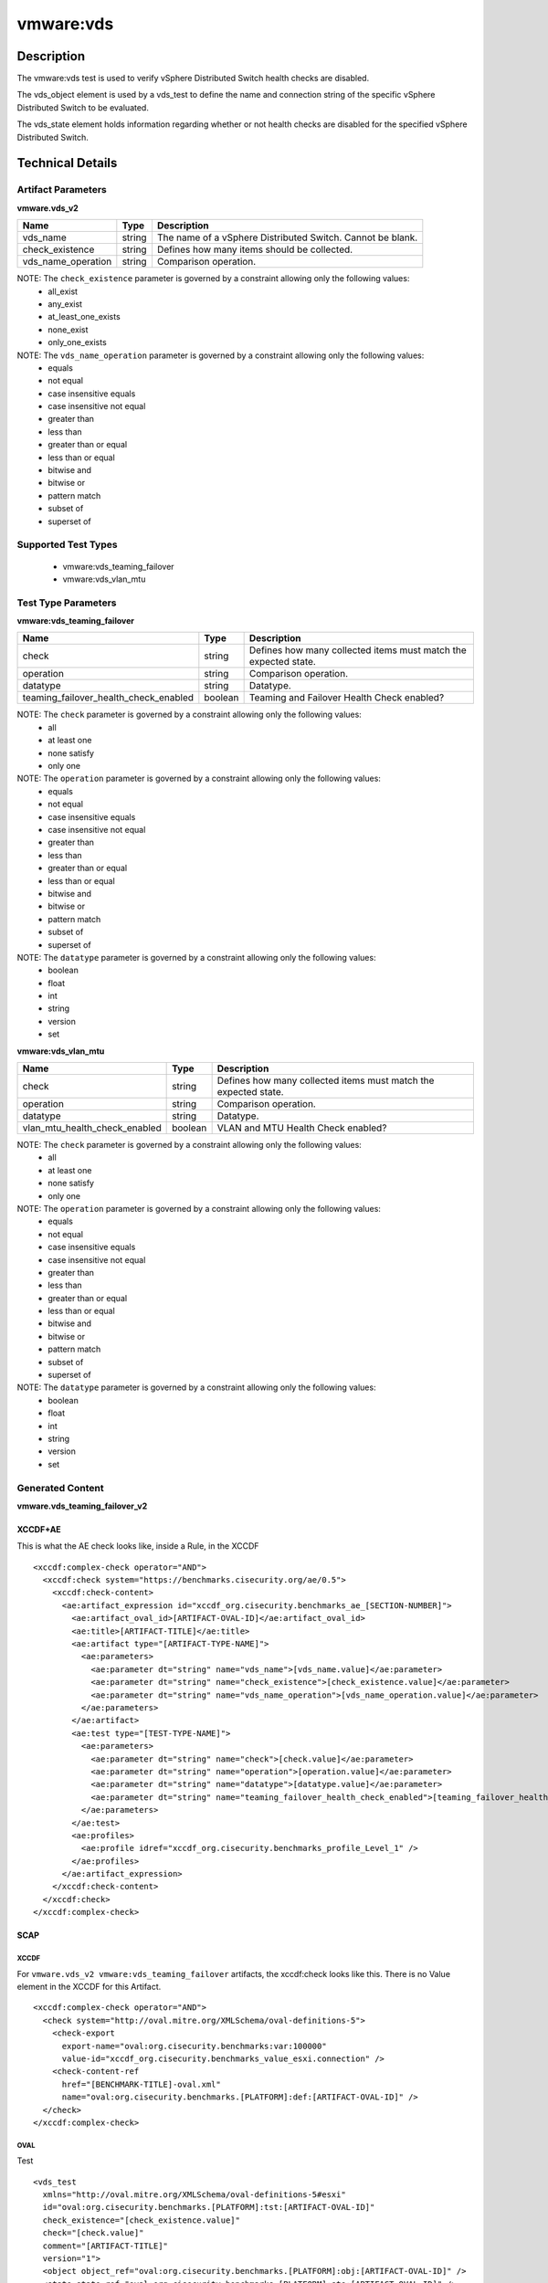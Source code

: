 vmware:vds
==========

Description
-----------

The vmware:vds test is used to verify vSphere Distributed Switch health checks are disabled.

The vds_object element is used by a vds_test to define the name and connection string of the specific vSphere Distributed Switch to be evaluated.

The vds_state element holds information regarding whether or not health checks are disabled for the specified vSphere Distributed Switch.

Technical Details
-----------------

Artifact Parameters
~~~~~~~~~~~~~~~~~~~

**vmware.vds_v2**

+---------------------------------------+---------+--------------------------+
| Name                                  | Type    | Description              |
+=======================================+=========+==========================+
|vds_name                               | string  | The name of a vSphere    |
|                                       |         | Distributed Switch.      |
|                                       |         | Cannot be blank.         |
+---------------------------------------+---------+--------------------------+
|check_existence                        | string  | Defines how many items   |
|                                       |         | should be collected.     |
+---------------------------------------+---------+--------------------------+
|vds_name_operation                     | string  | Comparison operation.    |
+---------------------------------------+---------+--------------------------+

NOTE: The ``check_existence`` parameter is governed by a constraint allowing only the following values:
  - all_exist
  - any_exist
  - at_least_one_exists
  - none_exist
  - only_one_exists

NOTE: The ``vds_name_operation`` parameter is governed by a constraint allowing only the following values:
  - equals
  - not equal
  - case insensitive equals 
  - case insensitive not equal
  - greater than
  - less than
  - greater than or equal
  - less than or equal
  - bitwise and
  - bitwise or
  - pattern match 
  - subset of
  - superset of 

Supported Test Types
~~~~~~~~~~~~~~~~~~~~

  - vmware:vds_teaming_failover
  - vmware:vds_vlan_mtu

Test Type Parameters
~~~~~~~~~~~~~~~~~~~~

**vmware:vds_teaming_failover**

+---------------------------------------+---------+--------------------------+
| Name                                  | Type    | Description              |
+=======================================+=========+==========================+
| check                                 | string  | Defines how many         |
|                                       |         | collected items must     |
|                                       |         | match the expected       |
|                                       |         | state.                   |
+---------------------------------------+---------+--------------------------+
| operation                             | string  | Comparison operation.    |
+---------------------------------------+---------+--------------------------+
| datatype                              | string  | Datatype.                |
+---------------------------------------+---------+--------------------------+
| teaming_failover_health_check_enabled | boolean | Teaming and Failover     |
|                                       |         | Health Check enabled?    |
+---------------------------------------+---------+--------------------------+

NOTE: The ``check`` parameter is governed by a constraint allowing only the following values:
  - all
  - at least one
  - none satisfy
  - only one

NOTE: The ``operation`` parameter is governed by a constraint allowing only the following values:
  - equals
  - not equal
  - case insensitive equals
  - case insensitive not equal
  - greater than
  - less than
  - greater than or equal
  - less than or equal
  - bitwise and
  - bitwise or
  - pattern match
  - subset of
  - superset of

NOTE: The ``datatype`` parameter is governed by a constraint allowing only the following values:
  - boolean
  - float
  - int
  - string
  - version
  - set

**vmware:vds_vlan_mtu**

+---------------------------------------+---------+--------------------------+
| Name                                  | Type    | Description              |
+=======================================+=========+==========================+
| check                                 | string  | Defines how many         |
|                                       |         | collected items must     |
|                                       |         | match the expected       |
|                                       |         | state.                   |
+---------------------------------------+---------+--------------------------+
| operation                             | string  | Comparison operation.    |
+---------------------------------------+---------+--------------------------+
| datatype                              | string  | Datatype.                |
+---------------------------------------+---------+--------------------------+
| vlan_mtu_health_check_enabled         | boolean | VLAN and MTU Health      |
|                                       |         | Check enabled?           |
+---------------------------------------+---------+--------------------------+

NOTE: The ``check`` parameter is governed by a constraint allowing only the following values:
  - all
  - at least one
  - none satisfy
  - only one

NOTE: The ``operation`` parameter is governed by a constraint allowing only the following values:
  - equals
  - not equal
  - case insensitive equals
  - case insensitive not equal
  - greater than
  - less than
  - greater than or equal
  - less than or equal
  - bitwise and
  - bitwise or
  - pattern match
  - subset of
  - superset of

NOTE: The ``datatype`` parameter is governed by a constraint allowing only the following values:
  - boolean
  - float
  - int
  - string
  - version
  - set

Generated Content
~~~~~~~~~~~~~~~~~

**vmware.vds_teaming_failover_v2**

XCCDF+AE
^^^^^^^^

This is what the AE check looks like, inside a Rule, in the XCCDF

::

  <xccdf:complex-check operator="AND">
    <xccdf:check system="https://benchmarks.cisecurity.org/ae/0.5">
      <xccdf:check-content>
        <ae:artifact_expression id="xccdf_org.cisecurity.benchmarks_ae_[SECTION-NUMBER]">
          <ae:artifact_oval_id>[ARTIFACT-OVAL-ID]</ae:artifact_oval_id>
          <ae:title>[ARTIFACT-TITLE]</ae:title>
          <ae:artifact type="[ARTIFACT-TYPE-NAME]">
            <ae:parameters>
              <ae:parameter dt="string" name="vds_name">[vds_name.value]</ae:parameter>
              <ae:parameter dt="string" name="check_existence">[check_existence.value]</ae:parameter>
              <ae:parameter dt="string" name="vds_name_operation">[vds_name_operation.value]</ae:parameter>
            </ae:parameters>
          </ae:artifact>
          <ae:test type="[TEST-TYPE-NAME]">
            <ae:parameters>
              <ae:parameter dt="string" name="check">[check.value]</ae:parameter>
              <ae:parameter dt="string" name="operation">[operation.value]</ae:parameter>
              <ae:parameter dt="string" name="datatype">[datatype.value]</ae:parameter>
              <ae:parameter dt="string" name="teaming_failover_health_check_enabled">[teaming_failover_health_check_enabled.value]</ae:parameter>
            </ae:parameters>
          </ae:test>
          <ae:profiles>
            <ae:profile idref="xccdf_org.cisecurity.benchmarks_profile_Level_1" />
          </ae:profiles>
        </ae:artifact_expression>
      </xccdf:check-content>
    </xccdf:check>
  </xccdf:complex-check>

SCAP
^^^^

XCCDF
'''''

For ``vmware.vds_v2 vmware:vds_teaming_failover`` artifacts, the xccdf:check looks like this. There is no Value element in the XCCDF for this Artifact.

::

  <xccdf:complex-check operator="AND">
    <check system="http://oval.mitre.org/XMLSchema/oval-definitions-5">
      <check-export 
        export-name="oval:org.cisecurity.benchmarks:var:100000"
        value-id="xccdf_org.cisecurity.benchmarks_value_esxi.connection" />
      <check-content-ref 
        href="[BENCHMARK-TITLE]-oval.xml"
        name="oval:org.cisecurity.benchmarks.[PLATFORM]:def:[ARTIFACT-OVAL-ID]" />
    </check>
  </xccdf:complex-check>  

OVAL
''''

Test

::

  <vds_test 
    xmlns="http://oval.mitre.org/XMLSchema/oval-definitions-5#esxi"
    id="oval:org.cisecurity.benchmarks.[PLATFORM]:tst:[ARTIFACT-OVAL-ID]"
    check_existence="[check_existence.value]"
    check="[check.value]"
    comment="[ARTIFACT-TITLE]"
    version="1">
    <object object_ref="oval:org.cisecurity.benchmarks.[PLATFORM]:obj:[ARTIFACT-OVAL-ID]" />
    <state state_ref="oval:org.cisecurity.benchmarks.[PLATFORM]:ste:[ARTIFACT-OVAL-ID]" />
  </vds_test>

Object

::

  <vds_object 
    xmlns="http://oval.mitre.org/XMLSchema/oval-definitions-5#esxi"
    id="oval:org.cisecurity.benchmarks.[PLATFORM]:obj:[ARTIFACT-OVAL-ID]"
    comment="[ARTIFACT-TITLE]"
    version="1">
    <connection_string var_ref="oval:org.cisecurity.benchmarks[PLATFORM]:var:[ARTIFACT-OVAL-ID]" />
    <vds_name operation="[operation.value]">
      [vds_name.value]
    </vds_name>
  </vds_object>    

State

::

  <vds_state 
    xmlns="http://oval.mitre.org/XMLSchema/oval-definitions-5#esxi"
    id="oval:org.cisecurity.benchmarks.[PLATFORM]:obj:[ARTIFACT-OVAL-ID]"
    comment="[ARTIFACT-TITLE]"
    version="1">
    <teaming_failover_health_check_enabled 
      datatype="[datatype.value]"
      operation="[operation.value]">
        [teaming_failover_health_check_enabled.value]
    </teaming_failover_health_check_enabled>
  </vds_state>   

Variable

::

  <external_variable 
    id="oval:org.cisecurity.benchmarks[PLATFORM]:var:[ARTIFACT-OVAL-ID]"
    datatype="boolean"
    version="1"
    comment="This value is used in Rule: [RECOMMENDATION-TITLE]" />           

YAML
^^^^

::

  artifact-expression:
    artifact-unique-id: "[ARTIFACT-OVAL-ID]"
    artifact-title: "[ARTIFACT-TITLE]"
    artifact:
      type: "[ARTIFACT-TYPE-NAME]"
      parameters:
        - parameter: 
            name: "vds_name"
            dt: "string"
            value: "[vds_name.value]"
        - parameter: 
            name: "check_existence"
            dt: "string"
            value: "[check_existence.value]"   
        - parameter: 
            name: "ds_name_operation"
            dt: "string"
            value: "[vds_name_operation.value]"  
    test:
      type: "[TEST-TYPE-NAME]"
      parameters:
        - parameter: 
            name: "check"
            dt: "string"
            value: "[check.value]"
        - parameter:
            name: "operation"
            dt: "string"
            value: "[operation.value]"
        - parameter: 
            name: "datatype"
            dt: "string"
            value: "[datatype.value]"  
        - parameter:
            name: "teaming_failover_health_check_enabled"
            dt: "string"
            value: "[teaming_failover_health_check_enabled.value]"  

JSON
^^^^

:: 

{
  "artifact-expression": {
    "artifact-unique-id": "[ARTIFACT-OVAL-ID]",
    "artifact-title": "[RECOMMENDATION-TITLE]",
    "artifact": {
      "type": "[ARTIFACT-TYPE-NAME]",
      "parameters": [
        {
          "parameter": {
            "name": "vds_name",
            "dt": "string",
            "value": "[vds_name.value]"
          }
        },
        {
          "parameter": {
            "name": "check_existence",
            "dt": "string",
            "value": "[check_existence.value]"
          }
        },
        {
          "parameter": {
            "name": "vds_name_operation",
            "dt": "string",
            "value": "[vds_name_operation.value]"
          }
        }
      ]
    },
    "test": {
      "type": "[TEST-TYPE-NAME]",
      "parameters": [
        {
          "parameter": {
            "name": "check",
            "dt": "string",
            "value": "[check.value]"
          }
        },
        {
          "parameter": {
            "name": "operation",
            "dt": "string",
            "value": "[operation.value]"
          }
        },
        {
          "parameter": {
            "name": "datetype",
            "dt": "string",
            "value": "[datatype.value]"
          }
        },
        {
          "parameter": {
            "name": "teaming_failover_health_check_enabled",
            "dt": "string",
            "value": "[teaming_failover_health_check_enabled.value]"
          }
        }
      ]
    }
  }
}

Generated Content
~~~~~~~~~~~~~~~~~

**vlan_mtu_health_check_enabled**

XCCDF+AE
^^^^^^^^

This is what the AE check looks like, inside a Rule, in the XCCDF

::

  <xccdf:complex-check operator="AND">
    <xccdf:check system="https://benchmarks.cisecurity.org/ae/0.5">
      <xccdf:check-content>
        <ae:artifact_expression id="xccdf_org.cisecurity.benchmarks_ae_[SECTION-NUMBER]">
          <ae:artifact_oval_id>[ARTIFACT-OVAL-ID]</ae:artifact_oval_id>
          <ae:title>[ARTIFACT-TITLE]</ae:title>
          <ae:artifact type="[ARTIFACT-TYPE-NAME]">
            <ae:parameters>
              <ae:parameter dt="string" name="vds_name">[vds_name.value]</ae:parameter>
              <ae:parameter dt="string" name="check_existence">[check_existence.value]</ae:parameter>
              <ae:parameter dt="string" name="vds_name_operation">[vds_name_operation.value]</ae:parameter>
            </ae:parameters>
          </ae:artifact>
          <ae:test type="[TEST-TYPE-NAME]">
            <ae:parameters>
              <ae:parameter dt="string" name="check">[check.value]</ae:parameter>
              <ae:parameter dt="string" name="operation">[operation.value]</ae:parameter>
              <ae:parameter dt="string" name="datatype">[datatype.value]</ae:parameter>
              <ae:parameter dt="string" name="vlan_mtu_health_check_enabled">[vlan_mtu_health_check_enabled.value]</ae:parameter>
            </ae:parameters>
          </ae:test>
          <ae:profiles>
            <ae:profile idref="xccdf_org.cisecurity.benchmarks_profile_Level_1" />
          </ae:profiles>
        </ae:artifact_expression>
      </xccdf:check-content>
    </xccdf:check>
  </xccdf:complex-check>

SCAP
^^^^

XCCDF
'''''

For ``vmware.vds_v2 vlan_mtu_health_check_enabled`` artifacts, the xccdf:check looks like this. There is no Value element in the XCCDF for this Artifact.

::

  <check system="http://oval.mitre.org/XMLSchema/oval-definitions-5">
    <check-export 
      export-name="oval:org.cisecurity.benchmarks.[PLATFORM]:var:[ARTIFACT-OVAL-ID]"
      value-id="xccdf_org.cisecurity.benchmarks_value_[ARTIFACT-OVAL-ID]_var" />
    <check-content-ref 
      href="[BENCHMARK-TITLE]"
      name="oval:org.cisecurity.benchmarks.[PLATFORM]:def:[ARTIFACT-OVAL-ID]" />
  </check> 

OVAL
''''

Test

::

  <vds_test 
    xmlns="http://oval.mitre.org/XMLSchema/oval-definitions-5#esxi"
    id="oval:org.cisecurity.benchmarks.[PLATFORM]:tst:[ARTIFACT-OVAL-ID]"
    check_existence="[check_existence.value]"
    check="[check.value]"
    comment="[ARTIFACT-TITLE]"
    version="1">
    <object object_ref="oval:org.cisecurity.benchmarks.[PLATFORM]:obj:[ARTIFACT-OVAL-ID]" />
    <state state_ref="oval:org.cisecurity.benchmarks.[PLATFORM]:ste:[ARTIFACT-OVAL-ID]" />
  </vds_test>

Object

::

  <vds_object 
    xmlns="http://oval.mitre.org/XMLSchema/oval-definitions-5#esxi"
    id="oval:org.cisecurity.benchmarks.[PLATFORM]:obj:[ARTIFACT-OVAL-ID]"
    comment="[ARTIFACT-TITLE]"
    version="1">
    <connection_string var_ref="oval:org.cisecurity.benchmarks[PLATFORM]:var:[ARTIFACT-OVAL-ID]" />
    <vds_name operation="[operation.value]">
      [vds_name.value]
    </vds_name>
  </vds_object>    

State

::

  <vds_state 
    xmlns="http://oval.mitre.org/XMLSchema/oval-definitions-5#esxi"
    id="oval:org.cisecurity.benchmarks.[PLATFORM]:ste:[ARTIFACT-OVAL-ID]"
    comment="[ARTIFACT-TITLE]"
    version="1">
    <vlan_mtu_health_check_enabled 
      datatype="[datatype.value]"
      operation="[operation.value]">
        [vlan_mtu_health_check_enabled.value]
    </vlan_mtu_health_check_enabled>
  </vds_state>   

Variable

::

  <external_variable 
    id="oval:org.cisecurity.benchmarks[PLATFORM]:var:[ARTIFACT-OVAL-ID]"
    datatype="boolean"
    version="1"
    comment="This value is used in Rule: [RECOMMENDATION-TITLE]" />           

YAML
^^^^

::

  artifact-expression:
    artifact-unique-id: "[ARTIFACT-OVAL-ID]"
    artifact-title: "[ARTIFACT-TITLE]"
    artifact:
      type: "[ARTIFACT-TYPE-NAME]"
      parameters:
        - parameter: 
            name: "vds_name"
            dt: "string"
            value: "[vds_name.value]"
        - parameter: 
            name: "check_existence"
            dt: "string"
            value: "[check_existence.value]"   
        - parameter: 
            name: "ds_name_operation"
            dt: "string"
            value: "[vds_name_operation.value]"  
    test:
      type: "[TEST-TYPE-NAME]"
      parameters:
        - parameter: 
            name: "check"
            dt: "string"
            value: "[check.value]"
        - parameter:
            name: "operation"
            dt: "string"
            value: "[operation.value]"
        - parameter: 
            name: "datatype"
            dt: "string"
            value: "[datatype.value]"  
        - parameter:
            name: "vlan_mtu_health_check_enabled"
            dt: "string"
            value: "[vlan_mtu_health_check_enabled.value]"  

JSON
^^^^

:: 

{
  "artifact-expression": {
    "artifact-unique-id": "[ARTIFACT-OVAL-ID]",
    "artifact-title": "[RECOMMENDATION-TITLE]",
    "artifact": {
      "type": "[ARTIFACT-TYPE-NAME]",
      "parameters": [
        {
          "parameter": {
            "name": "vds_name",
            "dt": "string",
            "value": "[vds_name.value]"
          }
        },
        {
          "parameter": {
            "name": "check_existence",
            "dt": "string",
            "value": "[check_existence.value]"
          }
        },
        {
          "parameter": {
            "name": "vds_name_operation",
            "dt": "string",
            "value": "[vds_name_operation.value]"
          }
        }
      ]
    },
    "test": {
      "type": "[TEST-TYPE-NAME]",
      "parameters": [
        {
          "parameter": {
            "name": "check",
            "dt": "string",
            "value": "[check.value]"
          }
        },
        {
          "parameter": {
            "name": "operation",
            "dt": "string",
            "value": "[operation.value]"
          }
        },
        {
          "parameter": {
            "name": "datetype",
            "dt": "string",
            "value": "[datatype.value]"
          }
        },
        {
          "parameter": {
            "name": "vlan_mtu_health_check_enabled",
            "dt": "string",
            "value": "[vlan_mtu_health_check_enabled.value]"
          }
        }
      ]
    }
  }
}